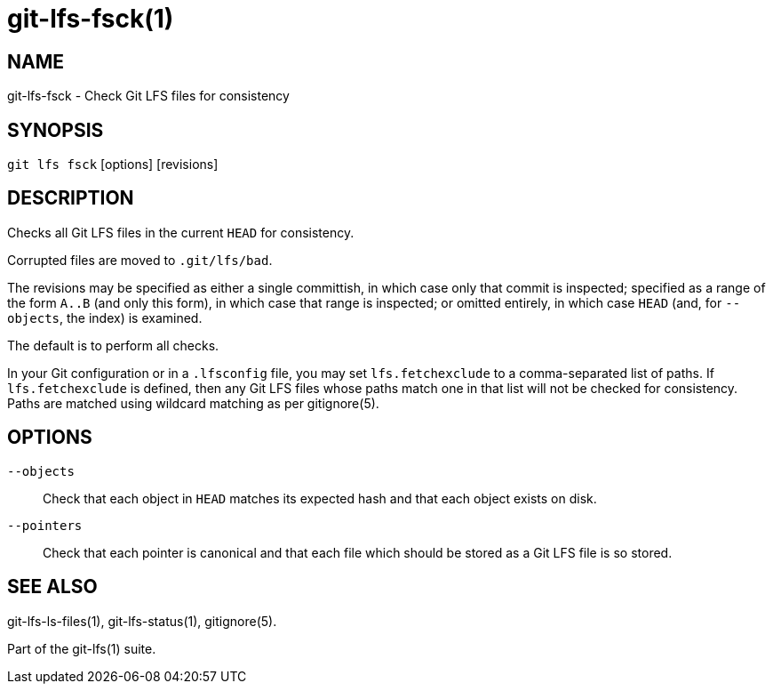 = git-lfs-fsck(1)

== NAME

git-lfs-fsck - Check Git LFS files for consistency

== SYNOPSIS

`git lfs fsck` [options] [revisions]

== DESCRIPTION

Checks all Git LFS files in the current `HEAD` for consistency.

Corrupted files are moved to `.git/lfs/bad`.

The revisions may be specified as either a single committish, in which
case only that commit is inspected; specified as a range of the form
`A..B` (and only this form), in which case that range is inspected; or
omitted entirely, in which case `HEAD` (and, for `--objects`, the index) is
examined.

The default is to perform all checks.

In your Git configuration or in a `.lfsconfig` file, you may set
`lfs.fetchexclude` to a comma-separated list of paths. If
`lfs.fetchexclude` is defined, then any Git LFS files whose paths match
one in that list will not be checked for consistency. Paths are matched
using wildcard matching as per gitignore(5).

== OPTIONS

`--objects`::
  Check that each object in `HEAD` matches its expected hash
  and that each object exists on disk.
`--pointers`::
  Check that each pointer is canonical and that each file
  which should be stored as a Git LFS file is so stored.

== SEE ALSO

git-lfs-ls-files(1), git-lfs-status(1), gitignore(5).

Part of the git-lfs(1) suite.

